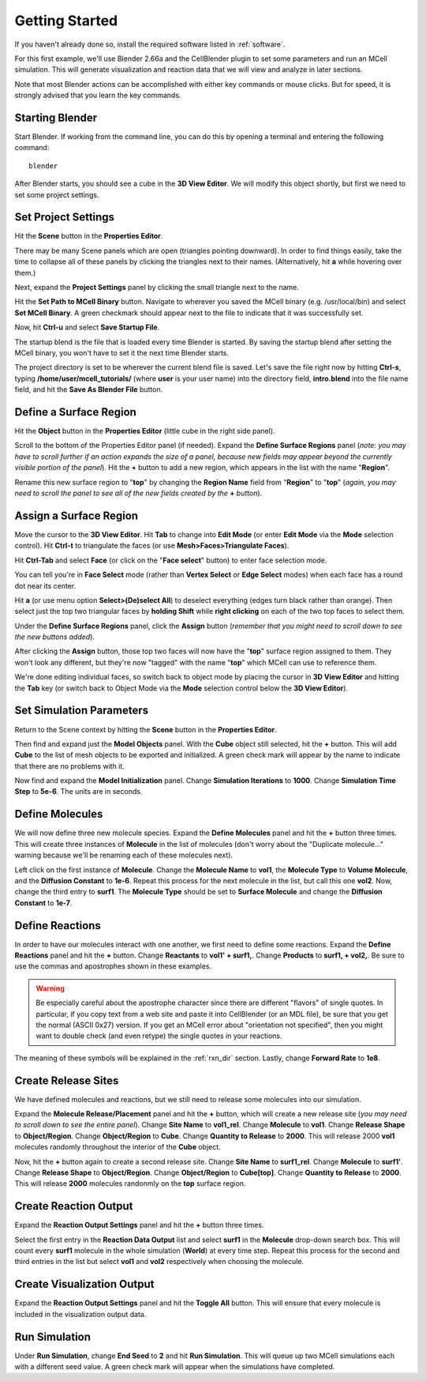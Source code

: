 .. _getting_started:

*********************************************
Getting Started
*********************************************

If you haven't already done so, install the required software listed in
:ref:`software`.

For this first example, we'll use Blender 2.66a and the CellBlender plugin to
set some parameters and run an MCell simulation. This will generate
visualization and reaction data that we will view and analyze in later
sections.

Note that most Blender actions can be accomplished with either key commands or
mouse clicks. But for speed, it is strongly advised that you learn the key
commands.

..
  comment video out until updated

  Tutorial Instructions
  ---------------------------------------------

  The majority of this tutorial can be easily accomplished by following the
  Tutorial Instructions below. However, sections that rely heavily on a GUI
  (like this one), might be better understood by watching a video tutorial
  either before following the instructions or instead of them.

  Tutorial Video
  ---------------------------------------------

  .. raw:: html

      <video id="my_video_1" class="video-js vjs-default-skin" controls
        preload="metadata" width="960" height="540" 
        data-setup='{"example_option":true}'>
        <source src="http://www.mcell.psc.edu/tutorials/videos/main/getting_started.ogg" type='video/ogg'/>
      </video>

  If you've followed along with this video, you can skip to the :ref:`annotate`
  section. If not, or if you'd like to go through it again, the following
  instructions should give you the same result.

.. _gen_mesh:

Starting Blender
---------------------------------------------

Start Blender. If working from the command line, you can do this by opening a
terminal and entering the following command::

    blender

After Blender starts, you should see a cube in the **3D View Editor**. We will
modify this object shortly, but first we need to set some project settings.

.. image:: ./images/gs_cube.png

.. _define_region:

Set Project Settings
---------------------------------------------

Hit the **Scene** button in the **Properties Editor**. 

.. image:: ./images/gs_scene_button.png

There may be many Scene panels which are open (triangles pointing downward). In
order to find things easily, take the time to collapse all of these panels by
clicking the triangles next to their names. (Alternatively, hit **a** while
hovering over them.)

Next, expand the **Project Settings** panel by clicking the small triangle next
to the name.

.. image:: ./images/gs_project_settings1.png

Hit the **Set Path to MCell Binary** button. Navigate to wherever you saved the
MCell binary (e.g. /usr/local/bin) and select **Set MCell Binary**. A green
checkmark should appear next to the file to indicate that it was successfully
set.

Now, hit **Ctrl-u** and select **Save Startup File**.
 
.. image:: ./images/gs_save_startup.png

The startup blend is the file that is loaded every time Blender is started. By
saving the startup blend after setting the MCell binary, you won't have to set
it the next time Blender starts.

The project directory is set to be wherever the current blend file is saved.
Let's save the file right now by hitting **Ctrl-s**, typing
**/home/user/mcell_tutorials/** (where **user** is your user name) into the
directory field, **intro.blend** into the file name field, and hit the **Save
As Blender File** button.

.. image:: ./images/gs_project_settings2.png

Define a Surface Region
---------------------------------------------

Hit the **Object** button in the **Properties Editor** (little cube in the
right side panel).

.. image:: ./images/gs_object_button.png

Scroll to the bottom of the Properties Editor panel (if needed). Expand the
**Define Surface Regions** panel (*note: you may have to scroll further if an
action expands the size of a panel, because new fields may appear beyond the
currently visible portion of the panel*). Hit the **+** button to add a new
region, which appears in the list with the name "**Region**".

.. image:: ./images/gs_new_region.png

Rename this new surface region to "**top**" by changing the **Region Name**
field from "**Region**" to "**top**" (*again, you may need to scroll the panel
to see all of the new fields created by the* **+** *button*).

.. image:: ./images/gs_top.png

.. _assign_region:

Assign a Surface Region
---------------------------------------------

Move the cursor to the **3D View Editor**. Hit **Tab** to change into **Edit
Mode** (or enter **Edit Mode** via the **Mode** selection control). Hit
**Ctrl-t** to triangulate the faces (or use **Mesh>Faces>Triangulate Faces**). 

.. image:: ./images/gs_triangulate.png


Hit **Ctrl-Tab** and select **Face** (or click on the "**Face select**" button)
to enter face selection mode.

.. image:: ./images/gs_ctrl_tab.png

You can tell you're in **Face Select** mode (rather than **Vertex Select** or
**Edge Select** modes) when each face has a round dot near its center.

Hit **a** (or use menu option **Select>(De)select All**) to deselect everything
(edges turn black rather than orange). Then select just the top two triangular
faces by **holding Shift** while **right clicking** on each of the two top
faces to select them.

.. image:: ./images/gs_select_top.png

Under the **Define Surface Regions** panel, click the **Assign** button
(*remember that you might need to scroll down to see the new buttons added*).

.. image:: ./images/gs_assign.png

After clicking the **Assign** button, those top two faces will now have the
"**top**" surface region assigned to them. They won't look any different, but
they're now "tagged" with the name "**top**" which MCell can use to reference
them.

We're done editing individual faces, so switch back to object mode by placing
the cursor in **3D View Editor** and hitting the **Tab** key (or switch back to
Object Mode via the **Mode** selection control below the **3D View Editor**).

.. _set_parameters:

Set Simulation Parameters
---------------------------------------------

Return to the Scene context by hitting the **Scene** button in the **Properties
Editor**. 

.. image:: ./images/gs_scene_button.png

Then find and
expand just the **Model Objects** panel. With the **Cube** object still
selected, hit the **+** button. This will add **Cube** to the list of mesh
objects to be exported and initialized. A green check mark will appear by the
name to indicate that there are no problems with it.

.. image:: ./images/gs_model_objects.png

Now find and expand the **Model Initialization** panel. Change **Simulation
Iterations** to **1000**. Change **Simulation Time Step** to **5e-6**. The
units are in seconds.

.. image:: ./images/gs_model_init.png

Define Molecules
---------------------------------------------

We will now define three new molecule species. Expand the **Define Molecules**
panel and hit the **+** button three times. This will create three instances of
**Molecule** in the list of molecules (don't worry about the "Duplicate
molecule..." warning because we'll be renaming each of these molecules next).

.. image:: ./images/gs_new_molecules.png

..
  pictures are updated now.
  .. warning::

      Some images may be from older versions and need to be updated.

Left click on the first instance of **Molecule**. Change the **Molecule
Name** to **vol1**, the **Molecule Type** to **Volume Molecule**, and the
**Diffusion Constant** to **1e-6**. Repeat this process for the next molecule
in the list, but call this one **vol2**. Now, change the third entry to
**surf1**. The **Molecule Type** should be set to **Surface Molecule** and
change the **Diffusion Constant** to **1e-7**.

.. image:: ./images/gs_define_molecules.png

Define Reactions
---------------------------------------------

In order to have our molecules interact with one another, we first need to
define some reactions. Expand the **Define Reactions** panel and hit the **+**
button. Change **Reactants** to **vol1' + surf1,**. Change **Products** to
**surf1, + vol2,**. Be sure to use the commas and apostrophes shown in these
examples.

.. warning::

    Be especially careful about the apostrophe character since there are
    different "flavors" of single quotes. In particular, if you copy text from
    a web site and paste it into CellBlender (or an MDL file), be sure that you
    get the normal (ASCII 0x27) version. If you get an MCell error about
    "orientation not specified", then you might want to double check (and even
    retype) the single quotes in your reactions.


The meaning of these symbols will be explained in the :ref:`rxn_dir`
section. Lastly, change **Forward Rate** to **1e8**.

.. image:: ./images/gs_define_reactions.png

Create Release Sites
---------------------------------------------

We have defined molecules and reactions, but we still need to release some
molecules into our simulation.

Expand the **Molecule Release/Placement** panel and hit the **+** button, which
will create a new release site (*you may need to scroll down to see the entire
panel*). Change **Site Name** to **vol1_rel**.  Change **Molecule** to
**vol1**. Change **Release Shape** to **Object/Region**.  Change
**Object/Region** to **Cube**. Change **Quantity to Release** to **2000**. This
will release 2000 **vol1** molecules randomly throughout the interior of the
**Cube** object.

.. image:: ./images/gs_vol1_rel.png

Now, hit the **+** button again to create a second release site. Change **Site
Name** to **surf1_rel**. Change **Molecule** to **surf1'**. Change **Release
Shape** to **Object/Region**. Change **Object/Region** to **Cube[top]**. Change
**Quantity to Release** to **2000**. This will release **2000** molecules
randonmly on the **top** surface region.

.. image:: ./images/gs_surf1_rel.png

Create Reaction Output
---------------------------------------------

Expand the **Reaction Output Settings** panel and hit the **+** button three
times.

.. image:: ./images/gs_reaction_output1.png

Select the first entry in the **Reaction Data Output** list and select
**surf1** in the **Molecule** drop-down search box. This will count every
**surf1** molecule in the whole simulation (**World**) at every time step.
Repeat this process for the second and third entries in the list but select
**vol1** and **vol2** respectively when choosing the molecule.

.. image:: ./images/gs_reaction_output2.png

Create Visualization Output
---------------------------------------------

Expand the **Reaction Output Settings** panel and hit the **Toggle All**
button. This will ensure that every molecule is included in the visualization
output data.

.. image:: ./images/gs_visualization_output.png

.. _export_mdls:

Run Simulation
---------------------------------------------

Under **Run Simulation**, change **End Seed** to **2** and hit **Run
Simulation**. This will queue up two MCell simulations each with a different
seed value. A green check mark will appear when the simulations have completed.

